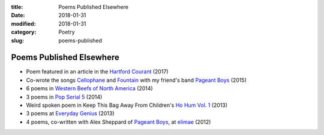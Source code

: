 :title: Poems Published Elsewhere
:date: 2018-01-31
:modified: 2018-01-31
:category: Poetry
:slug: poems-published

Poems Published Elsewhere
=========================

* Poem featured in an article in the `Hartford Courant`_ (2017)
* Co-wrote the songs `Cellophane`_ and `Fountain`_ with my
  friend's band `Pageant Boys`_ (2015)
* 6 poems in `Western Beefs of North America`_ (2014)
* 3 poems in `Pop Serial 5`_ (2014)
* Weird spoken poem in Keep This Bag Away From Children's
  `Ho Hum Vol. 1`_ (2013)
* 3 poems at `Everyday Genius`_ (2013)
* 4 poems, co-written with Alex Sheppard of `Pageant Boys`_,
  at `elimae`_ (2012)

.. _`Cellophane`: https://www.youtube.com/watch?v=oS6594V1w-0
.. _`Fountain`: https://www.youtube.com/watch?v=5Z8Pz39pP3Y
.. _`Everyday Genius`: http://www.everyday-genius.com/2013/02/marshall-mallicoat.html
.. _`Pop Serial 5`: https://newhive.com/popserial/marshall-mallicoat-3-poems
.. _`Western Beefs of North America`: http://westernbeefs.com/mallicoat
.. _`elimae`: http://cooprenner.com/2012/02/Red.html
.. _`Ho Hum Vol. 1`: https://keepthisbagawayfromchildren.bandcamp.com
.. _`Hartford Courant`: http://www.courant.com/entertainment/arts-theater/hc-syllable-poetry-series-little-river-restorative-20171119-story.html
.. _`Pageant Boys`: http://www.pageantboys.com/

